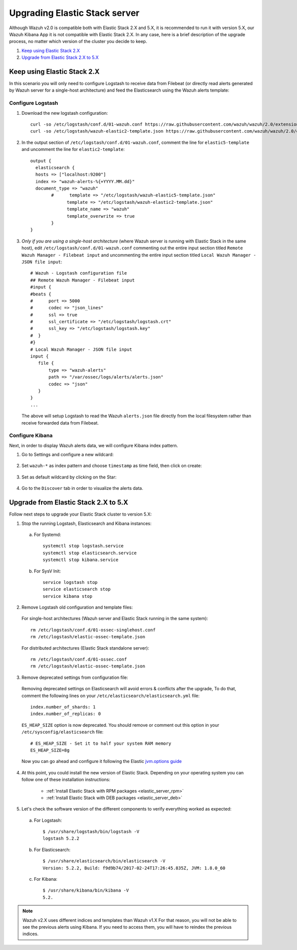 .. _upgrading_elastic_stack:

Upgrading Elastic Stack server
==============================

Although Wazuh v2.0 is compatible both with Elastic Stack 2.X and 5.X, it is recommended to run it with version 5.X, our Wazuh Kibana App it is not compatible with Elastic Stack 2.X. In any case, here is a brief description of the upgrade process, no matter which version of the cluster you decide to keep.

#. `Keep using Elastic Stack 2.X`_
#. `Upgrade from Elastic Stack 2.X to 5.X`_

Keep using Elastic Stack 2.X
----------------------------

In this scenario you will only need to configure Logstash to receive data from Filebeat (or directly read alerts generated by Wazuh server for a single-host architecture) and feed the Elasticsearch using the Wazuh alerts template:

Configure Logstash
^^^^^^^^^^^^^^^^^^

1. Download the new logstash configuration::

    curl -so /etc/logstash/conf.d/01-wazuh.conf https://raw.githubusercontent.com/wazuh/wazuh/2.0/extensions/logstash/01-wazuh.conf
    curl -so /etc/logstash/wazuh-elastic2-template.json https://raw.githubusercontent.com/wazuh/wazuh/2.0/extensions/elasticsearch/wazuh-elastic2-template.json

2. In the output section of ``/etc/logstash/conf.d/01-wazuh.conf``, comment the line for ``elastic5-template`` and uncomment the line for ``elastic2-template``::

    output {
      elasticsearch {
      hosts => ["localhost:9200"]
      index => "wazuh-alerts-%{+YYYY.MM.dd}"
      document_type => "wazuh"
            #      template => "/etc/logstash/wazuh-elastic5-template.json"
	          template => "/etc/logstash/wazuh-elastic2-template.json"
	          template_name => "wazuh"
	          template_overwrite => true
	    }
    }

3. *Only if you are using a single-host architecture* (where Wazuh server is running with Elastic Stack in the same host), edit ``/etc/logstash/conf.d/01-wazuh.conf`` commenting out the entire input section titled ``Remote Wazuh Manager - Filebeat input`` and uncommenting the entire input section titled ``Local Wazuh Manager - JSON file input``::

    # Wazuh - Logstash configuration file
    ## Remote Wazuh Manager - Filebeat input
    #input {
    #beats {
    #      port => 5000
    #      codec => "json_lines"
    #      ssl => true
    #      ssl_certificate => "/etc/logstash/logstash.crt"
    #      ssl_key => "/etc/logstash/logstash.key"
    #  }
    #}
    # Local Wazuh Manager - JSON file input
    input {
       file {
           type => "wazuh-alerts"
           path => "/var/ossec/logs/alerts/alerts.json"
           codec => "json"
       }
    }
    ...

   The above will setup Logstash to read the Wazuh ``alerts.json`` file directly from the local filesystem rather than receive forwarded data from Filebeat.

Configure Kibana
^^^^^^^^^^^^^^^^

Next, in order to display Wazuh alerts data, we will configure Kibana index pattern.

1. Go to Settings and configure a new wildcard:

  .. image:: ../../images/installation/kibana-elk2-set.png
    :align: center
    :width: 100%

2. Set ``wazuh-*`` as index pattern and choose ``timestamp`` as time field, then click on create:

  .. image:: ../../images/installation/kibana-elk2.png
    :align: center
    :width: 100%

3. Set as default wildcard by clicking on the Star:

  .. image:: ../../images/installation/kibana-elk.png
    :align: center
    :width: 100%

4. Go to the ``Discover`` tab in order to visualize the alerts data.

Upgrade from Elastic Stack 2.X to 5.X
-------------------------------------

Follow next steps to upgrade your Elastic Stack cluster to version 5.X:

1. Stop the running Logstash, Elasticsearch and Kibana instances:

  a) For Systemd::

      systemctl stop logstash.service
      systemctl stop elasticsearch.service
      systemctl stop kibana.service

  b) For SysV Init::

      service logstash stop
      service elasticsearch stop
      service kibana stop

2. Remove Logstash old configuration and template files:

  For single-host architectures (Wazuh server and Elastic Stack running in the same system)::

   rm /etc/logstash/conf.d/01-ossec-singlehost.conf
   rm /etc/logstash/elastic-ossec-template.json

  For distributed architectures (Elastic Stack standalone server)::

   rm /etc/logstash/conf.d/01-ossec.conf
   rm /etc/logstash/elastic-ossec-template.json

3. Remove deprecated settings from configuration file:

  Removing deprecated settings on Elasticsearch will avoid errors & conflicts after the upgrade, To do that, comment the following lines on your ``/etc/elasticsearch/elasticsearch.yml`` file::

    index.number_of_shards: 1
    index.number_of_replicas: 0

  ``ES_HEAP_SIZE`` option is now deprecated. You should remove or comment out this option in your  ``/etc/sysconfig/elasticsearch`` file::

    # ES_HEAP_SIZE - Set it to half your system RAM memory
    ES_HEAP_SIZE=8g

  Now you can go ahead and configure it following the Elastic `jvm.options guide <https://www.elastic.co/guide/en/elasticsearch/reference/master/heap-size.html>`_

4. At this point, you could install the new version of Elastic Stack. Depending on your operating system you can follow one of these installation instructions:

    - :ref:`Install Elastic Stack with RPM packages <elastic_server_rpm>`
    - :ref:`Install Elastic Stack with DEB packages <elastic_server_deb>`

5. Let's check the software version of the different components to verify everything worked as expected:

  a) For Logstash::

      $ /usr/share/logstash/bin/logstash -V
      logstash 5.2.2

  b) For Elasticsearch::

      $ /usr/share/elasticsearch/bin/elasticsearch -V
      Version: 5.2.2, Build: f9d9b74/2017-02-24T17:26:45.835Z, JVM: 1.8.0_60

  c) For Kibana::

      $ /usr/share/kibana/bin/kibana -V
      5.2.

.. note:: Wazuh v2.X uses different indices and templates than Wazuh v1.X For that reason, you will not be able to see the previous alerts using Kibana. If you need to access them, you will have to reindex the previous indices.
